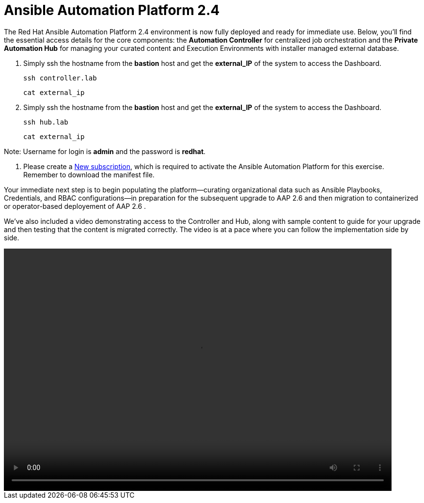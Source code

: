 = Ansible Automation Platform 2.4

The Red Hat Ansible Automation Platform 2.4 environment is now fully deployed and ready for immediate use. Below, you'll find the essential access details for the core components: the **Automation Controller** for centralized job orchestration and the **Private Automation Hub** for managing your curated content and Execution Environments with installer managed external database.

. Simply ssh the hostname from the *bastion* host and get the *external_IP* of the system to access the Dashboard.
+
[source,bash,role=execute]
----
ssh controller.lab  
----
+
[source,bash,role=execute]
----
cat external_ip
----

. Simply ssh the hostname from the *bastion* host and get the *external_IP* of the system to access the Dashboard.
+
[source,bash,role=execute]
----
ssh hub.lab  
----
+
[source,bash,role=execute]
----
cat external_ip
----

Note: Username for login is *admin* and the password is *redhat*.

. Please create a https://docs.redhat.com/en/documentation/red_hat_ansible_automation_platform/2.6/html-single/rpm_installation/index#proc-create-subscription-allocation_obtain-manifest[New subscription, windows=_blank], which is required to activate the Ansible Automation Platform for this exercise. Remember to download the manifest file.

Your immediate next step is to begin populating the platform—curating organizational data such as Ansible Playbooks, Credentials, and RBAC configurations—in preparation for the subsequent upgrade to AAP 2.6 and then migration to containerized or operator-based deployement of AAP 2.6 . 

We've also included a video demonstrating access to the Controller and Hub, along with sample content to guide for your upgrade and then testing that the content is migrated correctly. The video is at a pace where you can follow the implementation side by side. 

video::aap2.4_migration_content.mp4[align="left",width=800,height=500]
